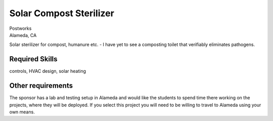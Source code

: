 Solar Compost Sterilizer
========================

| Postworks
| Alameda, CA

Solar sterilizer for compost, humanure etc. - I have yet to see a composting
toilet that verifiably eliminates pathogens.

Required Skills
---------------

controls, HVAC design, solar heating

Other requirements
------------------

The sponsor has a lab and testing setup in Alameda and would like the students
to spend time there working on the projects, where they will be deployed. If
you select this project you will need to be willing to travel to Alameda using
your own means.
